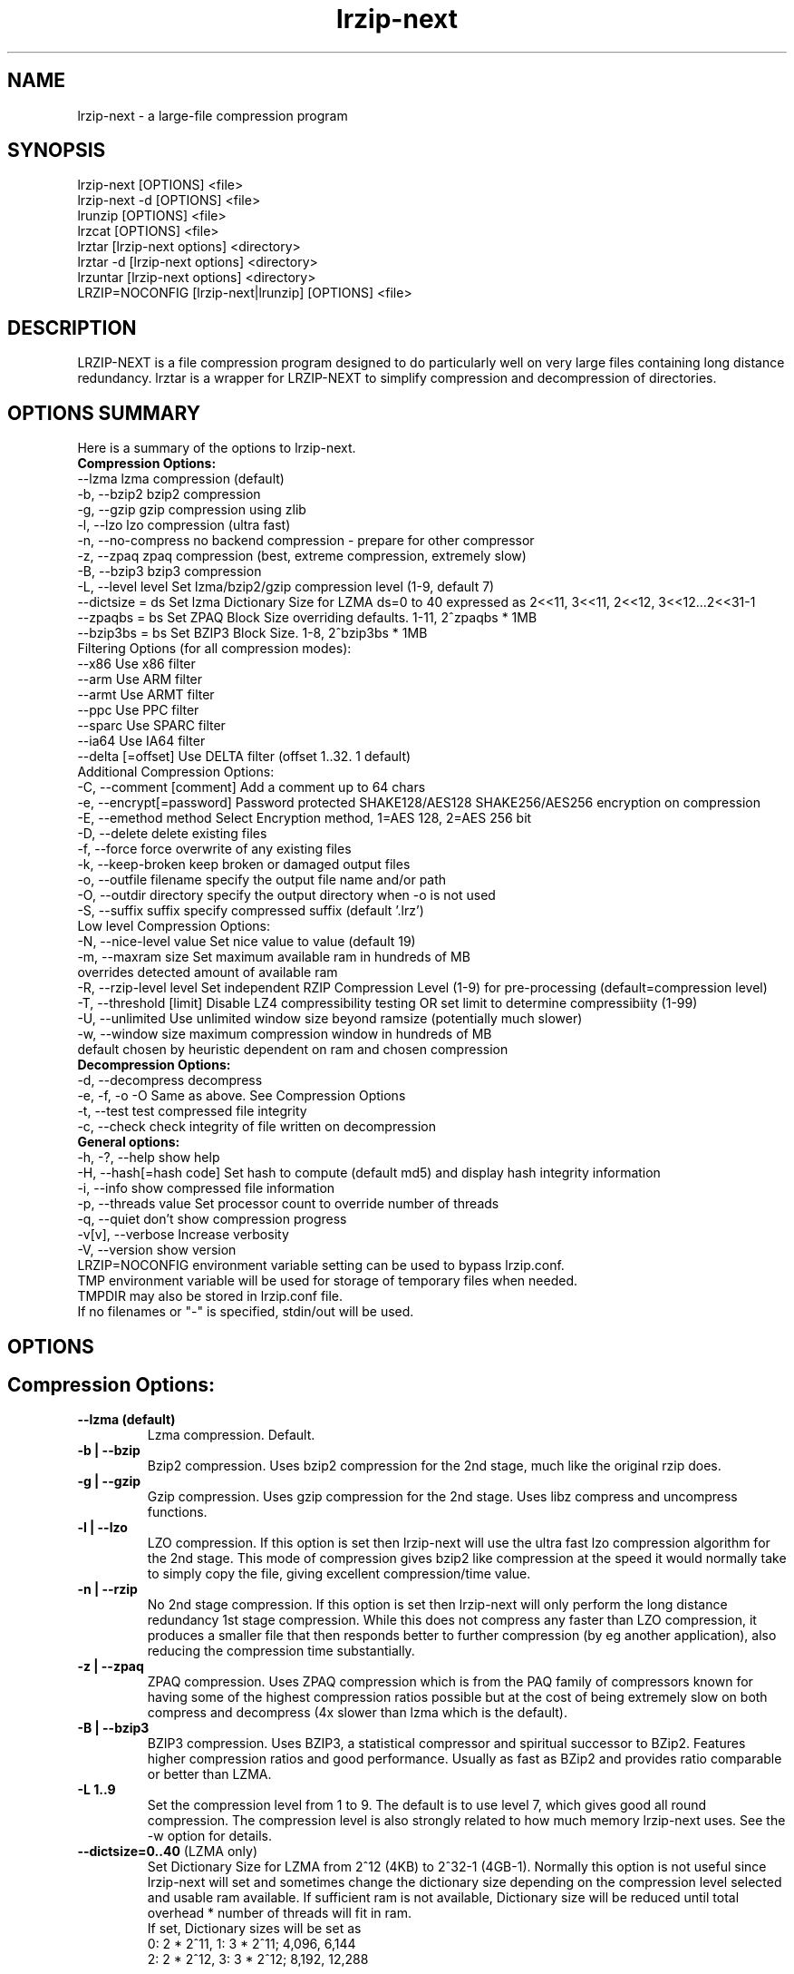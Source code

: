 .\" LRZIP manpage
.\" Comment lines for readability
.\"
.nh
.TH "lrzip-next" 1 "April 2022" "lrzip-next Command Reference" ""
.SH "NAME"
lrzip-next \- a large-file compression program
.SH "SYNOPSIS"
.PP
lrzip-next [OPTIONS] <file>
.br
lrzip-next \-d [OPTIONS] <file>
.br
lrunzip [OPTIONS] <file>
.br
lrzcat [OPTIONS] <file>
.br
lrztar [lrzip-next options] <directory>
.br
lrztar \-d [lrzip-next options] <directory>
.br
lrzuntar [lrzip-next options] <directory>
.br
LRZIP=NOCONFIG [lrzip-next|lrunzip] [OPTIONS] <file>
.PP
.SH "DESCRIPTION"
.PP
LRZIP-NEXT is a file compression program designed to do particularly
well on very large files containing long distance redundancy\&.
lrztar is a wrapper for LRZIP-NEXT to simplify compression and decompression
of directories.
.\"
.SH "OPTIONS SUMMARY"
Here is a summary of the options to lrzip-next.
.nf
.B Compression Options:
 \-\-lzma                  lzma compression (default)
 \-b, \-\-bzip2             bzip2 compression
 \-g, \-\-gzip              gzip compression using zlib
 \-l, \-\-lzo               lzo compression (ultra fast)
 \-n, \-\-no-compress       no backend compression - prepare for other compressor
 \-z, \-\-zpaq              zpaq compression (best, extreme compression, extremely slow)
 \-B, \-\-bzip3             bzip3 compression
 \-L, \-\-level level       Set lzma/bzip2/gzip compression level (1-9, default 7)
 \-\-dictsize = ds         Set lzma Dictionary Size for LZMA ds=0 to 40 expressed as 2<<11, 3<<11, 2<<12, 3<<12...2<<31-1
 \-\-zpaqbs = bs           Set ZPAQ Block Size overriding defaults. 1-11, 2^zpaqbs * 1MB
 \-\-bzip3bs = bs          Set BZIP3 Block Size. 1-8, 2^bzip3bs * 1MB
Filtering Options (for all compression modes):
 \-\-x86                   Use x86 filter
 \-\-arm                   Use ARM filter
 \-\-armt                  Use ARMT filter
 \-\-ppc                   Use PPC filter
 \-\-sparc                 Use SPARC filter
 \-\-ia64                  Use IA64 filter
 \-\-delta [=offset]       Use DELTA filter (offset 1..32. 1 default)
Additional Compression Options:
 \-C, \-\-comment [comment] Add a comment up to 64 chars
 \-e, \-\-encrypt[=password] Password protected SHAKE128/AES128 SHAKE256/AES256 encryption on compression
 \-E, \-\-emethod method    Select Encryption method, 1=AES 128, 2=AES 256 bit
 \-D, \-\-delete            delete existing files
 \-f, \-\-force             force overwrite of any existing files
 \-k, \-\-keep-broken       keep broken or damaged output files
 \-o, \-\-outfile filename  specify the output file name and/or path
 \-O, \-\-outdir directory  specify the output directory when -o is not used
 \-S, \-\-suffix suffix     specify compressed suffix (default '.lrz')
Low level Compression Options:
 \-N, \-\-nice-level value  Set nice value to value (default 19)
 \-m, \-\-maxram size       Set maximum available ram in hundreds of MB
                         overrides detected amount of available ram
 \-R, \-\-rzip-level level  Set independent RZIP Compression Level (1-9) for pre-processing (default=compression level)
 \-T, \-\-threshold [limit] Disable LZ4 compressibility testing OR set limit to determine compressibiity (1-99)
 \-U, \-\-unlimited         Use unlimited window size beyond ramsize (potentially much slower)
 \-w, \-\-window size       maximum compression window in hundreds of MB
                         default chosen by heuristic dependent on ram and chosen compression
.B Decompression Options:
 \-d, \-\-decompress        decompress
 \-e, \-f, \-o \-O           Same as above. See Compression Options
 \-t, \-\-test              test compressed file integrity
 \-c, \-\-check             check integrity of file written on decompression
.B General options:
 \-h, \-?, \-\-help          show help
 \-H, \-\-hash[=hash code]  Set hash to compute (default md5) and display hash integrity information
 \-i, \-\-info              show compressed file information
 \-p, \-\-threads value     Set processor count to override number of threads
 \-q, \-\-quiet             don't show compression progress
 \-v[v], \-\-verbose        Increase verbosity
 \-V, \-\-version           show version
.br
LRZIP=NOCONFIG environment variable setting can be used to bypass lrzip.conf.
TMP environment variable will be used for storage of temporary files when needed.
TMPDIR may also be stored in lrzip.conf file.
.br
If no filenames or "-" is specified, stdin/out will be used.
.fi
.\"
.SH "OPTIONS"
.SH "Compression Options:"
.IP "\fB--lzma (default)\fP"
Lzma compression. Default.
.IP "\fB-b | --bzip\fP"
Bzip2 compression. Uses bzip2 compression for the 2nd stage, much like
the original rzip does.
.IP "\fB-g | --gzip\fP"
Gzip compression. Uses gzip compression for the 2nd stage. Uses libz compress
and uncompress functions.
.IP "\fB-l | --lzo\fP"
LZO compression. If this option is set then lrzip-next will use the ultra
fast lzo compression algorithm for the 2nd stage. This mode of compression
gives bzip2 like compression at the speed it would normally take to simply
copy the file, giving excellent compression/time value.
.IP "\fB-n | --rzip\fP"
No 2nd stage compression. If this option is set then lrzip-next will only
perform the long distance redundancy 1st stage compression. While this does
not compress any faster than LZO compression, it produces a smaller file
that then responds better to further compression (by eg another application),
also reducing the compression time substantially.
.IP "\fB-z | --zpaq\fP"
ZPAQ compression. Uses ZPAQ compression which is from the PAQ family of
compressors known for having some of the highest compression ratios possible
but at the cost of being extremely slow on both compress and decompress (4x
slower than lzma which is the default).
.IP "\fB-B | --bzip3\fP"
BZIP3 compression. Uses BZIP3, a statistical compressor and spiritual successor
to BZip2. Features higher compression ratios and good performance. Usually as
fast as BZip2 and provides ratio comparable or better than LZMA.
.IP "\fB-L 1\&.\&.9\fP"
Set the compression level from 1 to 9. The default is to use level 7, which
gives good all round compression. The compression level is also strongly related
to how much memory lrzip-next uses. See the \-w option for details.
.IP "\fB--dictsize=0\&.\&.40\fP (LZMA only)"
Set Dictionary Size for LZMA from 2^12 (4KB) to 2^32-1 (4GB-1). Normally this
option is not useful since lrzip-next will set and sometimes change the dictionary
size depending on the compression level selected and usable ram available. If
sufficient ram is not available, Dictionary size will be reduced until total
overhead * number of threads will fit in ram.
.br
If set, Dictionary sizes will be set as
.br
0:  2 * 2^11, 1:  3 * 2^11; 4,096, 6,144
.br
2:  2 * 2^12, 3:  3 * 2^12; 8,192, 12,288
.br
 ...
.br
38: 2 * 2^30, 39: 3 * 2^30; 2,147,483,648, 3,221,225,472
.br
40: 2 * 2^31 - 1; 4,294,967,295
.IP "\fB--zpaqbs=1\&.\&.11\fP (ZPAQ only)"
Set ZPAQ Block Size from 1 to 11, 2^zpaqbs * 1MB (2MB to 2GB). This parameter
will be passed to the zpaq backend. This value may cause the computed overhead
* number of threads to be greater than available ram, so it may be reduced
possibly along with usable threads.
.IP "\fB--bzip3bs=1\&.\&.8\fP (BZIP3 only)"
Set BZIP3 Block Size from 1 to 8, 2^zpaqbs * 1MB (2MB to 256MB). This parameter
will be passed to the bzip3 backend. This value may cause the computed overhead
* number of threads to be greater than available ram, so it may be reduced
possibly along with usable threads.
.SH "Filtering Options (for all compression modes)"
.IP "\fB--x86\fP"
Unconditionally use x86 filter prior to compression. Works for all
compression modes.
.IP "\fB--arm\fP"
Unconditionally use ARM filter prior to compression. Works for all
compression modes.
.IP "\fB--armt\fP"
Unconditionally use ARMT filter prior to compression. Works for all
compression modes.
.IP "\fB--ppc\fP"
Unconditionally use PPC filter prior to compression. Works for all
compression modes.
.IP "\fB--sparc\fP"
Unconditionally use SPARC filter prior to compression. Works for all
compression modes.
.IP "\fB--ia64\fP"
Unconditionally use IA64 filter prior to compression. Works for all
compression modes.
.IP "\fB--delta\fR [1\&.\&.32]\fP"
Unconditionally use DELTA filter prior to compression. Works for all
compression modes. Delta offset 1 default. Delta offset is set as
1-17, then 32..256 in multiples of 16. e.g. An offset of 18 would be
32, 19:48, 20:64...32:256.
.\" 
.SH "Additional Compression Options:"
.IP "\fB-C | --comment \fR[\fIcomment\fP]"
Add a comment for the archive up to 64 characters.
.IP "\fB-e | --encrypt \fR[\fIpassword\fP]"
Encrypt. This option enables high grade password encryption using a combination
of multiply sha512 hashed password, random salt and aes128 CBC encryption.
Passwords up to 500 characters long are supported, and the encryption mechanism
used virtually guarantees that the same file created with the same password
will never be the same. Furthermore, the password hashing is increased
according to the date the file is encrypted, increasing the number of CPU
cycles required for each password attempt in accordance with Moore's law, thus
making the difficulty of attempting brute force attacks proportional to the
power of modern computers.
.IP
The optional password may be inserted on the command line, however there are
obvious security risks to doing so, such as the cleartext password will be
visible on a screen or persistent in a screen buffer; the cleartext password
will be visible in a process listing, so take care. If the short option \fB-e\fP
is used, there must be no space between the option and the password. e.g.
\fB-epassphrase\fP.
.IP
These options may be used for Encryption, Decryption, or Test under the following
conditions.
.br
If output is to STDOUT, then the option cannot be used during compression.
.br
If input is from STDIN, then the password must be on the command line.
.br
If lrzip-next is embedded in a \fBtar -I lrzip-next [options]\fP command, then
this option cannot be used.
.IP "\fB-E | --emethod\fR[\fIencryption method\fP]"
Select encryption method to use: 1=AES 128 bit, 2=AES 256 bit encryption.
AES 128 uses SHAKE128 hashing for key generation, and AES 256 uses
SHAKE256 hashing.
.IP "\fB-D | --delete\fP"
If this option is specified then lrzip-next will delete the
source file after successful compression or decompression. When this
option is not specified then the source files are not deleted.
.IP "\fB-f | --force\fP"
If this option is not specified (Default) then lrzip-next will not
overwrite any existing files. If you set this option then rzip will
silently overwrite any files as needed.
.IP "\fB-k | --keep-broken\fP"
This option will keep broken or damaged files instead of deleting them.
When compression or decompression is interrupted either by user or error, or
a file decompressed fails an integrity check, it is normally deleted by LRZIP.
.IP "\fB-o | --outfile \fIfilename\fP"
Set the output file name. If this option is not set then
the output file name is chosen based on the input name and the
suffix. The \-o option cannot be used if more than one file name is
specified on the command line.
.IP "\fB-O | --outdir \fIoutput_directory\fP"
Set the output directory for the default filename. This option
cannot be combined with \-o.
.IP "\fB-S | --suffix \fI suffix\fR (default \fB.lrz\fP)"
Set the compression suffix. The default is '.lrz'.
.\"
.SH "Low Level Compression Options:"
.IP "\fB-N | --nice-val \fIvalue\fP"
The default nice value is 19. This option can be used to set the priority
scheduling for the lrzip-next backup or decompression. Valid nice values are
from \-20 to 19. Note this does NOT speed up or slow down compression.
.IP "\fB-m | --maxram \fImaxram\fR"
Specify the maximum system memory in 100MB blocks. Overrides detected ram.
Ex. 40=4GB.
.IP "\fB-R | --rzip-level \fIlevel\fP"
Specify the rzip pre-processing compression level. If not set, will default
to compression level.
.IP "\fB-T | --threshold\fP"
Disables the LZ4 compressibility threshold testing when a slower compression
back-end is used. LZ4 testing is normally performed for the slower back-end
compression of LZMA and ZPAQ. The reasoning is that if it is completely
incompressible by LZ4 then it will also be incompressible by them. Thus if a
block fails to be compressed by the very fast LZ4, lrzip-next will not attempt to
compress that block with the slower compressor, thereby saving time. If this
option is enabled, it will bypass the LZ4 testing and attempt to compress each
block regardless.
.IP "\fB-T | --threshold \fIlimit\fP"
If the value \fBlimit\fP is used, it will test compressibility as a percentage of
chunk size. Limiting chunck compressibility threshold can speed up compression.
If, for example, LZ4_TEST determines a chunk is 99.99% of chunk size, it will
pass the chunk to the compressor even though it is barely compressible. Setting
\fBlimit\fP to a lower value, 95% for example, the chunk will not be passed to
the compressor unless it is at least 5% compression benefit as determined by
LZ4_TEST. Any value from 1-99 is allowed.
.IP "\fB-U | --unlimited\fP"
Unlimited window size\&. If this option is set, and the file being compressed
does not fit into the available ram, lrzip-next will use a moving second buffer
as a "sliding mmap" which emulates having infinite ram. This will provide the
most possible compression in the first rzip stage which can improve the
compression of ultra large files when they're bigger than the available ram.
However it runs progressively slower the larger the difference between ram and
the file size, so is best reserved for when the smallest possible size is
desired on a very large file, and the time taken is not important.
.IP "\fB-w | --window \fIsize\fP"
Set the maximum allowable compression window size to n in hundreds of megabytes.
This is the amount of memory lrzip-next will search during its first stage of
pre-compression and is the main thing that will determine how much benefit
lrzip-next will provide over ordinary compression with the 2nd stage algorithm.
If not set (recommended), the value chosen will be determined by an internal
heuristic in lrzip-next which uses the most memory that is reasonable, without
any hard upper limit. It is limited to 2GB on 32bit machines. lrzip-next will
always reduce the window size to the biggest it can be without running out of
memory.
.\"
.SH "Decompression Options:"
.IP "\fB-d | --decompress\fP"
Decompress. If this option is not used then lrzip-next looks at
the name used to launch the program. If it contains the string
"lrunzip" then the \-d option is automatically set. If it contains the string
"lrzcat" then the \-d \-o \- options are automatically set.
.IP "\fB-e, -E, -f, -o, -O\fP"
Same as above. See \fBCompression Options\fP.
.IP "\fB-t | --test\fP"
This tests the compressed file integrity. It does this by decompressing it
to a temporary file and then deleting it.
.IP "\fB-c | --check\fP"
This option enables integrity checking of the file written to disk on
decompression. All decompression is tested internally in lrzip-next with either
crc32 or md5 hash checking depending on the version of the archive already.
However the file written to disk may be corrupted for other reasons to do with
other userspace problems such as faulty library versions, drivers, hardware
failure and so on. Enabling this option will make lrzip-next perform an md5 hash
check on the file that's written to disk. When the archive has the md5 value
stored in it, it is compared to this. Otherwise it is compared to the value
calculated during decompression. This offers an extra guarantee that the file
written is the same as the original archived.
.\"
.SH "General Options:"
.IP "\fB-h | -? | --help\fP"
Print an options summary page
.IP "\fB-H | --hash\fR \fI[hash code]\fP"
This shows the hash value calculated on compressing or decompressing an
lrzip-next archive. By default all compression has the md5 value calculated and
stored in all archives since version 0.560. On decompression, when a hash
value has been found, it will be calculated and used for integrity checking.
If the hash value is not stored in the archive, it will not be calculated unless
explicitly specified with this option, or check integrity (see below) has been
requested.
.br
Hash values can be 1-13 and are defined as follows:
.br
 0 CRC         - 32 bit CRC
.br
 1 MD5         - MD5 Checksum
.br
 2 RIPEMD      - RACE Integrity Primitives Evaluation Message Digest
.br
 3 SHA256      - Secure Hash Algorithm 2, 256 bit
.br
 4 SHA384      - Secure Hash Algorithm 2, 384 bit
.br
 5 SHA512      - Secure Hash Algorithm 2, 512 bit
.br
 6 SHA3_256    - Secure Hash Algorithm 3, 256 bit
.br
 7 SHA3_512    - Secure Hash Algorithm 3, 512 bit
.br
 8 SHAKE128_16 - Extendable Output Function (XOF) 128 bit, 16 byte output
.br
 9 SHAKE128_32 - Extendable Output Function (XOF) 128 bit, 32 byte output
.br
10 SHAKE128_64 - Extendable Output Function (XOF) 128 bit, 64 byte output
.br
11 SHAKE256_16 - Extendable Output Function (XOF) 256 bit, 16 byte output
.br
12 SHAKE256_32 - Extendable Output Function (XOF) 256 bit, 32 byte output
.br
13 SHAKE256_64 - Extendable Output Function (XOF) 256 bit, 64 byte output
.IP "\fB-i | --info\fP"
This shows information about a compressed file. It shows the compressed size,
the decompressed size, the compression ratio, what compression was used and
what hash checking will be used for internal integrity checking.
Note that the compression mode is detected from the first block only and
it will show no compression used if the first block was incompressible, even
if later blocks were compressible. If verbose options \-v or \-vv are added,
a breakdown of all the internal blocks and progressively more information
pertaining to them will also be shown.
.IP "\fB-p | --threads\ \fIvalue\fP"
Set the number of processor count to determine the number of threads to run.
Normally lrzip-next will scale according to the number of CPUs it detects. Using
this will override the value in case you wish to use less CPUs to either
decrease the load on your machine, or to improve compression. Setting it to
1 will maximise compression but will not attempt to use more than one CPU.
.IP "\fB-q | --quiet\fP"
If this option is specified then lrzip-next will not show the
percentage progress while compressing. Note that compression happens in
bursts with lzma compression which is the default compression. This means
that it will progress very rapidly for short periods and then stop for
long periods.
.IP "\fB-v[v] | --verbose\fP"
Increases verbosity. \-vv will print more messages than \-v.
.IP "\fB-V | --version\fP"
Print the lrzip-next version number.
.\"
.SH "INSTALLATION"
"make install" or just install lrzip-next somewhere in your search path.
.SH "COMPRESSION ALGORITHM"
LRZIP operates in two stages. The first stage finds and encodes large chunks of
duplicated data over potentially very long distances in the input file. The
second stage is to use a compression algorithm to compress the output of the
first stage. The compression algorithm can be chosen to be optimised for extreme
size (zpaq), size (lzma - default or bzip3), speed (lzo), legacy (bzip2 or gzip)
or can be omitted entirely doing only the first stage. A one stage only compressed
file can almost always improve both the compression size and speed done by a
subsequent compression program.
.PP
The key difference between lrzip-next and other well known compression
algorithms is its ability to take advantage of very long distance
redundancy. The well known deflate algorithm used in gzip uses a
maximum history buffer of 32k. The block sorting algorithm used in
bzip2 is limited to 900k of history. The history buffer in lrzip-next can be
any size long, not even limited by available ram.
.PP
It is quite common these days to need to compress files that contain
long distance redundancies. For example, when compressing a set of
home directories several users might have copies of the same file, or
of quite similar files. It is also common to have a single file that
contains large duplicated chunks over long distances, such as pdf
files containing repeated copies of the same image. Most compression
programs won't be able to take advantage of this redundancy, and thus
might achieve a much lower compression ratio than lrzip-next can achieve.
.\"
.SH "FILES"
.PP
LRZIP recognises a configuration file that contains default settings.
This configuration is searched for in the current directory, /etc/lrzip,
and $HOME/.lrzip. The configuration filename must be \fBlrzip.conf\fP.
.SH "ENVIRONMENT"
By default, lrzip-next will search for and use a configuration file, lrzip.conf.
If the user wishes to bypass the file, a startup ENV variable may be set.
.br
.B LRZIP =
.I "NOCONFIG "
.B "[lrzip-next|lrunzip]"
[OPTIONS] <file>
.br
which will force lrzip-next to ignore the configuration file.
.\"
.SH "HISTORY - Notes on rzip by Andrew Tridgell"
.PP
The ideas behind rzip were first implemented in 1998 while I was
working on rsync. That version was too slow to be practical, and was
replaced by this version in 2003.
LRZIP was created by the desire to have better compression and/or speed
by Con Kolivas on blending the lzma and lzo compression algorithms with
the rzip first stage, and extending the compression windows to scale
with increasing ram sizes.
.\"
.SH "BUGS"
Nil known.
.SH "SEE ALSO"
lrzip.conf(5),
lrunzip(1),
lrzcat(1),
lrztar(1),
lrzuntar(1),
bzip2(1),
gzip(1),
lzop(1),
rzip(1),
zip(1)
.\"
.SH "AUTHOR and CREDITS"
.br
lrzip was conceived and written by Con Kolivas
.br
lrzip-next is maintained by Peter Hyman.
.br
rzip was written by Andrew Tridgell.
.br
lzma was written by Igor Pavlov.
.br
lzo was written by Markus Oberhumer.
.br
zpaq was written by Matt Mahoney.
.br
bzip3 was written by Kamila Szewczyk.
.br
Peter Hyman added informational output, updated LZMA SDK,
updated ZPAQ SDK added lzma multi-threading capabilities,
and added filtering for all compression modes. All features in lrzip-next.
.br
If you wish to report a problem, or make a suggestion, then please email
Peter Hyman, pete@peterhyman.com
.br
lrzip-next is released under the GNU General Public License version 2.
Please see the file COPYING for license details.
